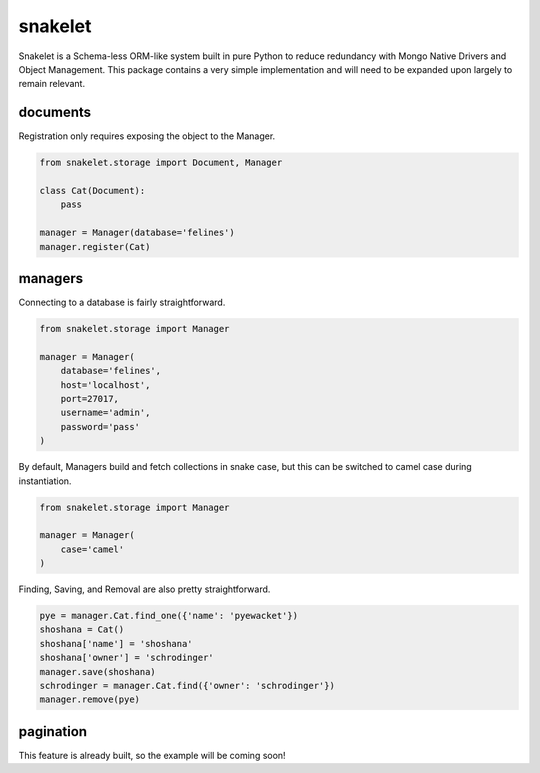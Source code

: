 snakelet
========

.. image:: https://badge.fury.io/py/snakelet.svg
    :target: https://badge.fury.io/py/snakelet

Snakelet is a Schema-less ORM-like system built in pure Python to reduce
redundancy with Mongo Native Drivers and Object Management.  This package
contains a very simple implementation and will need to be expanded upon
largely to remain relevant.

documents
---------

Registration only requires exposing the object to the Manager.

.. code-block:: python

    from snakelet.storage import Document, Manager

    class Cat(Document):
        pass

    manager = Manager(database='felines')
    manager.register(Cat)

managers
--------

Connecting to a database is fairly straightforward.

.. code-block:: python

    from snakelet.storage import Manager

    manager = Manager(
        database='felines',
        host='localhost',
        port=27017,
        username='admin',
        password='pass'
    )

By default, Managers build and fetch collections in snake case, but this
can be switched to camel case during instantiation.

.. code-block:: python

    from snakelet.storage import Manager

    manager = Manager(
        case='camel'
    )

Finding, Saving, and Removal are also pretty straightforward.

.. code-block:: python

    pye = manager.Cat.find_one({'name': 'pyewacket'})
    shoshana = Cat()
    shoshana['name'] = 'shoshana'
    shoshana['owner'] = 'schrodinger'
    manager.save(shoshana)
    schrodinger = manager.Cat.find({'owner': 'schrodinger'})
    manager.remove(pye)

pagination
----------

This feature is already built, so the example will be coming soon!
